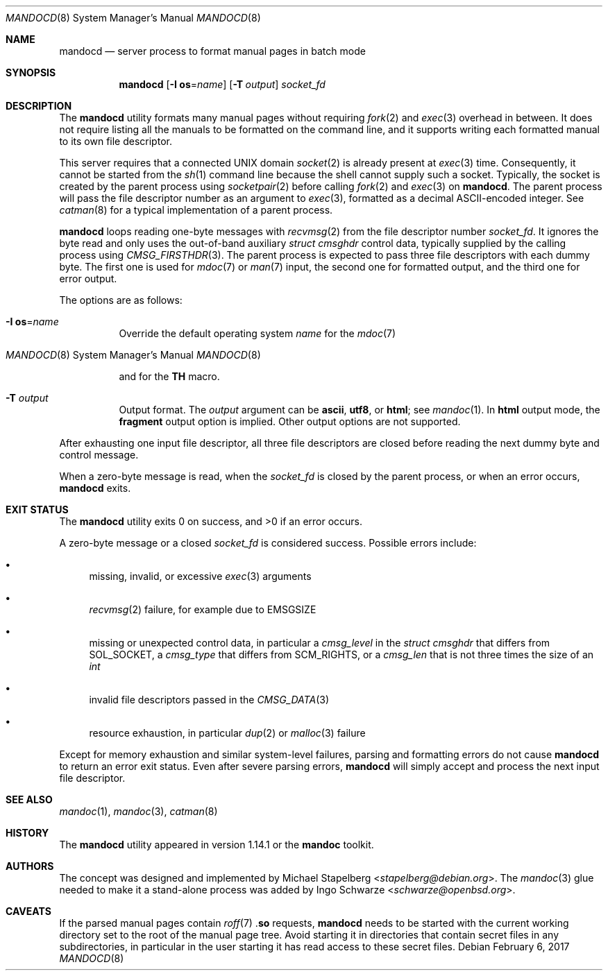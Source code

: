 .\"	$Id: mandocd.8,v 1.1 2017/02/06 19:04:21 schwarze Exp $
.\"
.\" Copyright (c) 2017 Ingo Schwarze <schwarze@openbsd.org>
.\"
.\" Permission to use, copy, modify, and distribute this software for any
.\" purpose with or without fee is hereby granted, provided that the above
.\" copyright notice and this permission notice appear in all copies.
.\"
.\" THE SOFTWARE IS PROVIDED "AS IS" AND THE AUTHOR DISCLAIMS ALL WARRANTIES
.\" WITH REGARD TO THIS SOFTWARE INCLUDING ALL IMPLIED WARRANTIES OF
.\" MERCHANTABILITY AND FITNESS. IN NO EVENT SHALL THE AUTHOR BE LIABLE FOR
.\" ANY SPECIAL, DIRECT, INDIRECT, OR CONSEQUENTIAL DAMAGES OR ANY DAMAGES
.\" WHATSOEVER RESULTING FROM LOSS OF USE, DATA OR PROFITS, WHETHER IN AN
.\" ACTION OF CONTRACT, NEGLIGENCE OR OTHER TORTIOUS ACTION, ARISING OUT OF
.\" OR IN CONNECTION WITH THE USE OR PERFORMANCE OF THIS SOFTWARE.
.\"
.Dd $Mdocdate: February 6 2017 $
.Dt MANDOCD 8
.Os
.Sh NAME
.Nm mandocd
.Nd server process to format manual pages in batch mode
.Sh SYNOPSIS
.Nm mandocd
.Op Fl I Cm os Ns = Ns Ar name
.Op Fl T Ar output
.Ar socket_fd
.Sh DESCRIPTION
The
.Nm
utility formats many manual pages without requiring
.Xr fork 2
and
.Xr exec 3
overhead in between.
It does not require listing all the manuals to be formatted on the
command line, and it supports writing each formatted manual to its
own file descriptor.
.Pp
This server requires that a connected UNIX domain
.Xr socket 2
is already present at
.Xr exec 3
time.
Consequently, it cannot be started from the
.Xr sh 1
command line because the shell cannot supply such a socket.
Typically, the socket is created by the parent process using
.Xr socketpair 2
before calling
.Xr fork 2
and
.Xr exec 3
on
.Nm .
The parent process will pass the file descriptor number as an argument to
.Xr exec 3 ,
formatted as a decimal ASCII-encoded integer.
See
.Xr catman 8
for a typical implementation of a parent process.
.Pp
.Nm
loops reading one-byte messages with
.Xr recvmsg 2
from the file descriptor number
.Ar socket_fd .
It ignores the byte read and only uses the out-of-band auxiliary
.Vt struct cmsghdr
control data, typically supplied by the calling process using
.Xr CMSG_FIRSTHDR 3 .
The parent process is expected to pass three file descriptors
with each dummy byte.
The first one is used for
.Xr mdoc 7
or
.Xr man 7
input, the second one for formatted output, and the third one
for error output.
.Pp
The options are as follows:
.Bl -tag -width Ds
.It Fl I Cm os Ns = Ns Ar name
Override the default operating system
.Ar name
for the
.Xr mdoc 7
.Ic Os
and for the
.Xr man 7
.Ic TH
macro.
.It Fl T Ar output
Output format.
The
.Ar output
argument can be
.Cm ascii ,
.Cm utf8 ,
or
.Cm html ;
see
.Xr mandoc 1 .
In
.Cm html
output mode, the
.Cm fragment
output option is implied.
Other output options are not supported.
.El
.Pp
After exhausting one input file descriptor, all three file descriptors
are closed before reading the next dummy byte and control message.
.Pp
When a zero-byte message is read, when the
.Ar socket_fd
is closed by the parent process,
or when an error occurs,
.Nm
exits.
.Sh EXIT STATUS
.Ex -std
.Pp
A zero-byte message or a closed
.Ar socket_fd
is considered success.
Possible errors include:
.Bl -bullet
.It
missing, invalid, or excessive
.Xr exec 3
arguments
.It
.Xr recvmsg 2
failure, for example due to
.Er EMSGSIZE
.It
missing or unexpected control data, in particular a
.Fa cmsg_level
in the
.Vt struct cmsghdr
that differs from
.Dv SOL_SOCKET ,
a
.Fa cmsg_type
that differs from
.Dv SCM_RIGHTS ,
or a
.Fa cmsg_len
that is not three times the size of an
.Vt int
.It
invalid file descriptors passed in the
.Xr CMSG_DATA 3
.It
resource exhaustion, in particular
.Xr dup 2
or
.Xr malloc 3
failure
.El
.Pp
Except for memory exhaustion and similar system-level failures,
parsing and formatting errors do not cause
.Nm
to return an error exit status.
Even after severe parsing errors,
.Nm
will simply accept and process the next input file descriptor.
.Sh SEE ALSO
.Xr mandoc 1 ,
.Xr mandoc 3 ,
.Xr catman 8
.Sh HISTORY
The
.Nm
utility appeared in version 1.14.1 or the
.Sy mandoc
toolkit.
.Sh AUTHORS
.An -nosplit
The concept was designed and implemented by
.An Michael Stapelberg Aq Mt stapelberg@debian.org .
The
.Xr mandoc 3
glue needed to make it a stand-alone process was added by
.An Ingo Schwarze Aq Mt schwarze@openbsd.org .
.Sh CAVEATS
If the parsed manual pages contain
.Xr roff 7
.Pf . Ic so
requests,
.Nm
needs to be started with the current working directory set to the
root of the manual page tree.
Avoid starting it in directories that contain secret files in any
subdirectories, in particular in the user starting it has read
access to these secret files.
